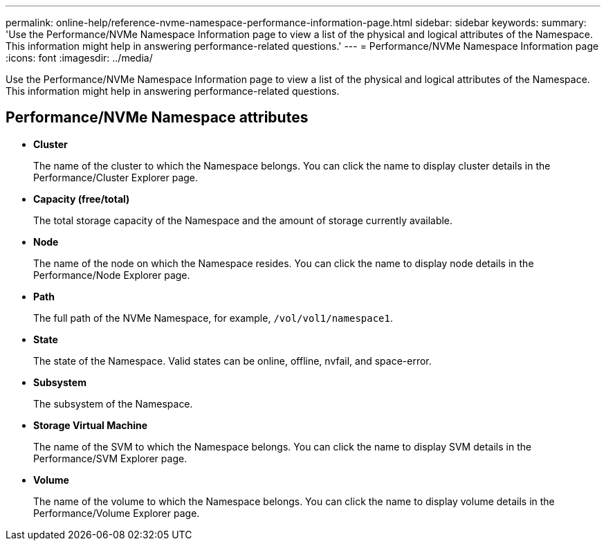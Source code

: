 ---
permalink: online-help/reference-nvme-namespace-performance-information-page.html
sidebar: sidebar
keywords: 
summary: 'Use the Performance/NVMe Namespace Information page to view a list of the physical and logical attributes of the Namespace. This information might help in answering performance-related questions.'
---
= Performance/NVMe Namespace Information page
:icons: font
:imagesdir: ../media/

[.lead]
Use the Performance/NVMe Namespace Information page to view a list of the physical and logical attributes of the Namespace. This information might help in answering performance-related questions.

== Performance/NVMe Namespace attributes

* *Cluster*
+
The name of the cluster to which the Namespace belongs. You can click the name to display cluster details in the Performance/Cluster Explorer page.

* *Capacity (free/total)*
+
The total storage capacity of the Namespace and the amount of storage currently available.

* *Node*
+
The name of the node on which the Namespace resides. You can click the name to display node details in the Performance/Node Explorer page.

* *Path*
+
The full path of the NVMe Namespace, for example, `/vol/vol1/namespace1`.

* *State*
+
The state of the Namespace. Valid states can be online, offline, nvfail, and space-error.

* *Subsystem*
+
The subsystem of the Namespace.

* *Storage Virtual Machine*
+
The name of the SVM to which the Namespace belongs. You can click the name to display SVM details in the Performance/SVM Explorer page.

* *Volume*
+
The name of the volume to which the Namespace belongs. You can click the name to display volume details in the Performance/Volume Explorer page.

